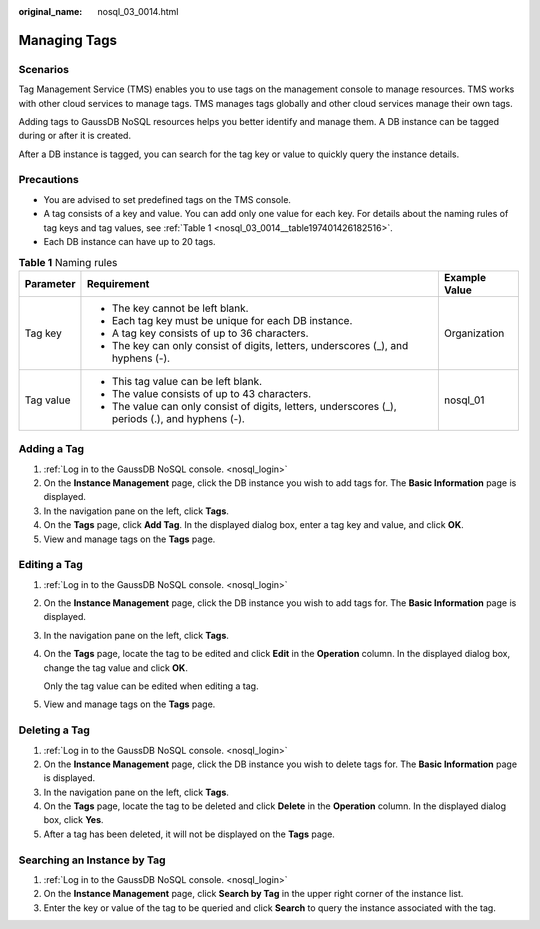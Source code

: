 :original_name: nosql_03_0014.html

.. _nosql_03_0014:

Managing Tags
=============

Scenarios
---------

Tag Management Service (TMS) enables you to use tags on the management console to manage resources. TMS works with other cloud services to manage tags. TMS manages tags globally and other cloud services manage their own tags.

Adding tags to GaussDB NoSQL resources helps you better identify and manage them. A DB instance can be tagged during or after it is created.

After a DB instance is tagged, you can search for the tag key or value to quickly query the instance details.

Precautions
-----------

-  You are advised to set predefined tags on the TMS console.
-  A tag consists of a key and value. You can add only one value for each key. For details about the naming rules of tag keys and tag values, see :ref:`Table 1 <nosql_03_0014__table197401426182516>`.
-  Each DB instance can have up to 20 tags.

.. _nosql_03_0014__table197401426182516:

.. table:: **Table 1** Naming rules

   +-----------------------+--------------------------------------------------------------------------------------------------+-----------------------+
   | Parameter             | Requirement                                                                                      | Example Value         |
   +=======================+==================================================================================================+=======================+
   | Tag key               | -  The key cannot be left blank.                                                                 | Organization          |
   |                       | -  Each tag key must be unique for each DB instance.                                             |                       |
   |                       | -  A tag key consists of up to 36 characters.                                                    |                       |
   |                       | -  The key can only consist of digits, letters, underscores (_), and hyphens (-).                |                       |
   +-----------------------+--------------------------------------------------------------------------------------------------+-----------------------+
   | Tag value             | -  This tag value can be left blank.                                                             | nosql_01              |
   |                       | -  The value consists of up to 43 characters.                                                    |                       |
   |                       | -  The value can only consist of digits, letters, underscores (_), periods (.), and hyphens (-). |                       |
   +-----------------------+--------------------------------------------------------------------------------------------------+-----------------------+

Adding a Tag
------------

#. :ref:`Log in to the GaussDB NoSQL console. <nosql_login>`
#. On the **Instance Management** page, click the DB instance you wish to add tags for. The **Basic Information** page is displayed.
#. In the navigation pane on the left, click **Tags**.
#. On the **Tags** page, click **Add Tag**. In the displayed dialog box, enter a tag key and value, and click **OK**.
#. View and manage tags on the **Tags** page.

Editing a Tag
-------------

#. :ref:`Log in to the GaussDB NoSQL console. <nosql_login>`

#. On the **Instance Management** page, click the DB instance you wish to add tags for. The **Basic Information** page is displayed.

#. In the navigation pane on the left, click **Tags**.

#. On the **Tags** page, locate the tag to be edited and click **Edit** in the **Operation** column. In the displayed dialog box, change the tag value and click **OK**.

   Only the tag value can be edited when editing a tag.

#. View and manage tags on the **Tags** page.

Deleting a Tag
--------------

#. :ref:`Log in to the GaussDB NoSQL console. <nosql_login>`
#. On the **Instance Management** page, click the DB instance you wish to delete tags for. The **Basic Information** page is displayed.
#. In the navigation pane on the left, click **Tags**.
#. On the **Tags** page, locate the tag to be deleted and click **Delete** in the **Operation** column. In the displayed dialog box, click **Yes**.
#. After a tag has been deleted, it will not be displayed on the **Tags** page.

Searching an Instance by Tag
----------------------------

#. :ref:`Log in to the GaussDB NoSQL console. <nosql_login>`
#. On the **Instance Management** page, click **Search by Tag** in the upper right corner of the instance list.
#. Enter the key or value of the tag to be queried and click **Search** to query the instance associated with the tag.
